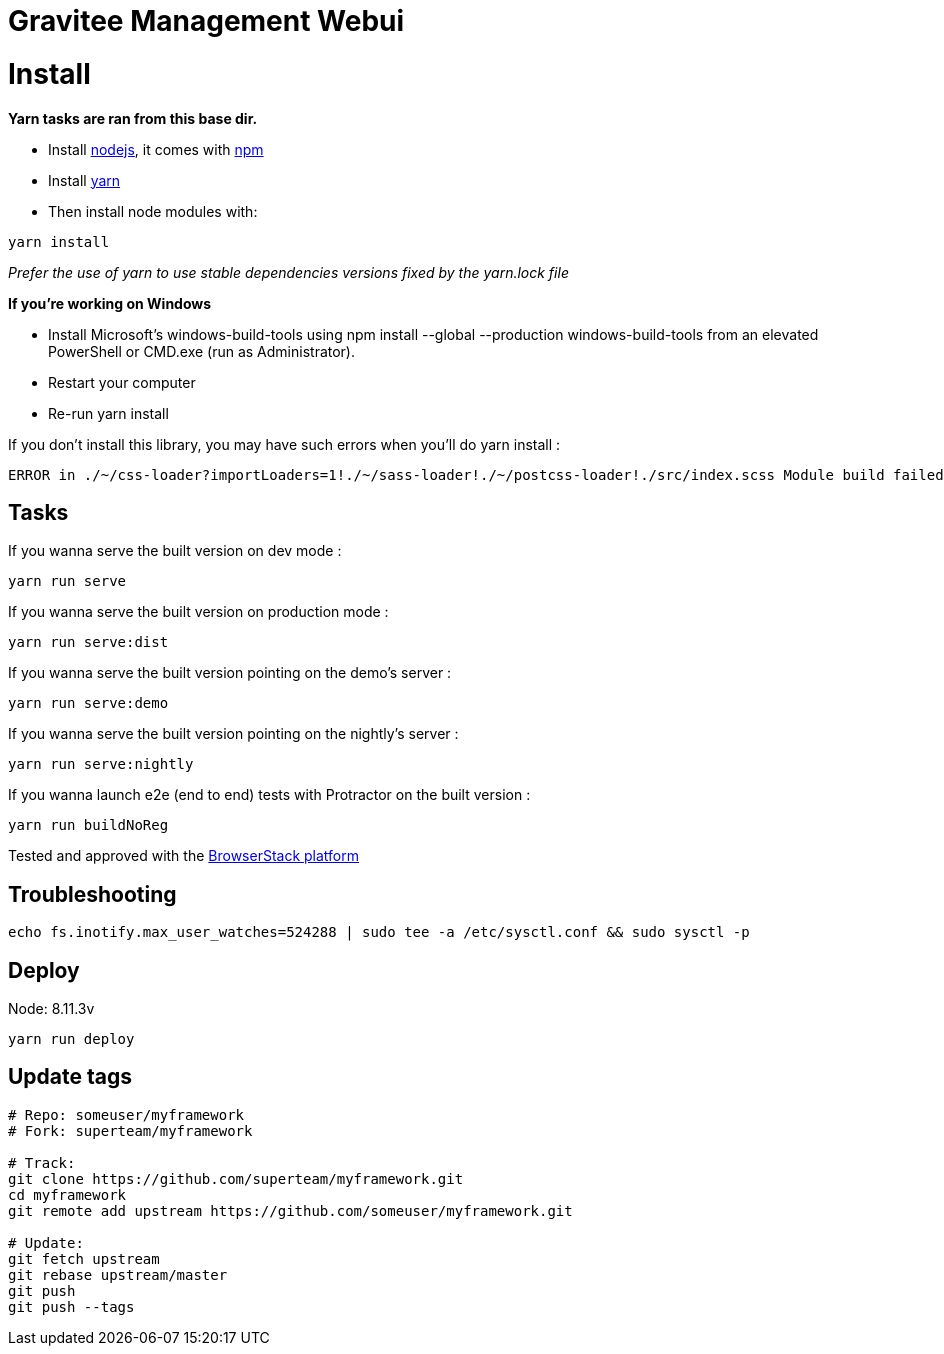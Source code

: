 = Gravitee Management Webui

ifdef::env-github[]
image:https://ci.gravitee.io/buildStatus/icon?job=gravitee-io/gravitee-management-webui/master["Build status", link="https://ci.gravitee.io/job/gravitee-io/job/gravitee-management-webui/"]
image:https://badges.gitter.im/Join Chat.svg["Gitter", link="https://gitter.im/gravitee-io/gravitee-io?utm_source=badge&utm_medium=badge&utm_campaign=pr-badge&utm_content=badge"]
endif::[]

= Install

**Yarn tasks are ran from this base dir.**

- Install http://nodejs.org[nodejs], it comes with http://npmjs.org[npm]
- Install https://yarnpkg.com[yarn]
- Then install node modules with:
```
yarn install
```

__Prefer the use of yarn to use stable dependencies versions fixed by the yarn.lock file__

**If you're working on Windows**

- Install Microsoft's windows-build-tools using npm install --global --production windows-build-tools from an elevated PowerShell or CMD.exe (run as Administrator).
- Restart your computer
- Re-run yarn install

If you don't install this library, you may have such errors when you'll do yarn install :
```
ERROR in ./~/css-loader?importLoaders=1!./~/sass-loader!./~/postcss-loader!./src/index.scss Module build failed: Error: Node Sass does not yet support your current environment: Windows 64-bit with Unsupported runtime (57) For more information on which environments are supported please see: https://github.com/sass/node-sass/releases/tag/v3.13.1
```

== Tasks

If you wanna serve the built version on dev mode :
```
yarn run serve
```

If you wanna serve the built version on production mode :
```
yarn run serve:dist
```

If you wanna serve the built version pointing on the demo's server :
```
yarn run serve:demo
```

If you wanna serve the built version pointing on the nightly's server :
```
yarn run serve:nightly
```

If you wanna launch e2e (end to end) tests with Protractor on the built version :
```
yarn run buildNoReg
```

Tested and approved with the https://www.browserstack.com[BrowserStack platform]


## Troubleshooting

```bash
echo fs.inotify.max_user_watches=524288 | sudo tee -a /etc/sysctl.conf && sudo sysctl -p
```

## Deploy

Node: 8.11.3v

```bash
yarn run deploy
```

## Update tags

```bash
# Repo: someuser/myframework
# Fork: superteam/myframework

# Track:
git clone https://github.com/superteam/myframework.git
cd myframework
git remote add upstream https://github.com/someuser/myframework.git

# Update:
git fetch upstream
git rebase upstream/master
git push
git push --tags
```
